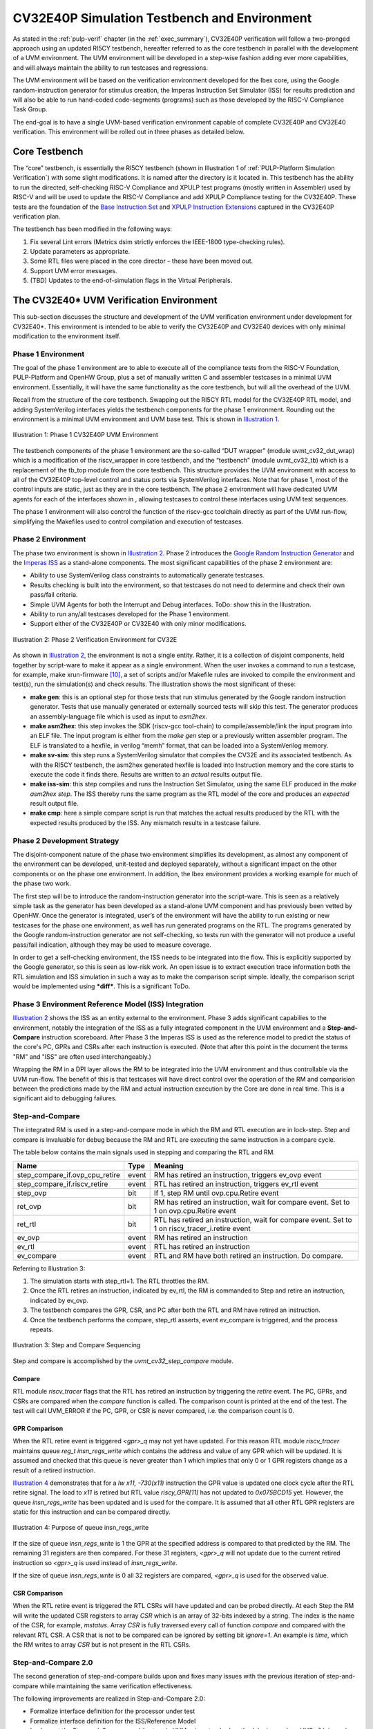 ..
   Copyright (c) 2020 OpenHW Group
   
   Licensed under the Solderpad Hardware Licence, Version 2.0 (the "License");
   you may not use this file except in compliance with the License.
   You may obtain a copy of the License at
  
   https://solderpad.org/licenses/
  
   Unless required by applicable law or agreed to in writing, software
   distributed under the License is distributed on an "AS IS" BASIS,
   WITHOUT WARRANTIES OR CONDITIONS OF ANY KIND, either express or implied.
   See the License for the specific language governing permissions and
   limitations under the License.
  
   SPDX-License-Identifier: Apache-2.0 WITH SHL-2.0


.. _cv32_env:

CV32E40P Simulation Testbench and Environment
=============================================

As stated in the :ref:`pulp-verif` chapter (in the :ref:`exec_summary`),
CV32E40P verification will
follow a two-pronged approach using an updated RI5CY testbench,
hereafter referred to as the core testbench in parallel with the
development of a UVM environment. The UVM environment will be developed
in a step-wise fashion adding ever more capabilities, and will always
maintain the ability to run testcases and regressions.

The UVM environment will be based on the verification environment
developed for the Ibex core, using the Google random-instruction
generator for stimulus creation, the Imperas Instruction Set Simulator
(ISS) for results prediction and will also be able to run hand-coded
code-segments (programs) such as those developed by the RISC-V Compliance Task
Group.

The end-goal is to have a single UVM-based verification environment
capable of complete CV32E40P and CV32E40 verification. This environment
will be rolled out in three phases as detailed below.

Core Testbench
--------------

The “core” testbench, is essentially the RI5CY testbench
(shown in Illustration 1 of :ref:`PULP-Platform Simulation Verification`) with some
slight modifications. It is named after the directory is it located in. This
testbench has the ability to run the directed, self-checking RISC-V Compliance
and XPULP test programs (mostly written in Assembler) used by RISC-V and will
be used to update the RISC-V Compliance and add XPULP Compliance testing for
the CV32E40P.  These tests are the foundation of the `Base Instruction
Set <https://github.com/openhwgroup/core-v-docs/tree/master/verif/CV32E40P/VerificationPlan/base_instruction_set>`__
and `XPULP Instruction
Extensions <https://github.com/openhwgroup/core-v-docs/tree/master/verif/CV32E40P/VerificationPlan/xpulp_instruction_extensions>`__
captured in the CV32E40P verification plan.

The testbench has been modified in the following ways:

1. Fix several Lint errors (Metrics dsim strictly enforces the IEEE-1800
   type-checking rules).
2. Update parameters as appropriate.
3. Some RTL files were placed in the core director – these have been
   moved out.
4. Support UVM error messages.
5. (TBD) Updates to the end-of-simulation flags in the Virtual
   Peripherals.

The CV32E40\* UVM Verification Environment
------------------------------------------

This sub-section discusses the structure and development of the UVM
verification environment under development for CV32E40\*. This
environment is intended to be able to verify the CV32E40P and CV32E40
devices with only minimal modification to the environment itself.

Phase 1 Environment
~~~~~~~~~~~~~~~~~~~

The goal of the phase 1 environment are to able to execute all of the
compliance tests from the RISC-V Foundation, PULP-Platform and OpenHW
Group, plus a set of manually written C and assembler testcases in a
minimal UVM environment. Essentially, it will have the same
functionality as the core testbench, but will all the overhead of the
UVM.

Recall from the structure of the core testbench. Swapping out the RI5CY
RTL model for the CV32E40P RTL model, and adding SystemVerilog
interfaces yields the testbench components for the phase 1 environment.
Rounding out the environment is a minimal UVM environment and UVM base
test. This is shown in `Illustration 1`_.

.. figure:: ../images/CV32E_VE_phase1.png
   :name: Illustration 1
   :align: center
   :alt: 

   Illustration 1: Phase 1 CV32E40P UVM Environment

The testbench components of the phase 1 environment are the so-called
“DUT wrapper” (module uvmt\_cv32\_dut\_wrap) which is a modification of
the riscv\_wrapper in core testbench, and the “testbench” (module
uvmt\_cv32\_tb) which is a replacement of the tb\_top module from the
core testbench. This structure provides the UVM environment with access
to all of the CV32E40P top-level control and status ports via
SystemVerilog interfaces. Note that for phase 1, most of the control
inputs are static, just as they are in the core testbench. The phase 2
environment will have dedicated UVM agents for each of the interfaces
shown in , allowing testcases to control these interfaces using UVM test
sequences.

The phase 1 environment will also control the function of the riscv-gcc
toolchain directly as part of the UVM run-flow, simplifying the
Makefiles used to control compilation and execution of testcases.

Phase 2 Environment
~~~~~~~~~~~~~~~~~~~

The phase two environment is shown in `Illustration 2`_. Phase 2 introduces the `Google
Random Instruction Generator <https://github.com/google/riscv-dv>`__ and
the `Imperas
ISS <http://www.imperas.com/articles/imperas-empowers-riscv-community-with-riscvovpsim>`__
as a stand-alone components. The most significant capabilities of the
phase 2 environment are:

-  Ability to use SystemVerilog class constraints to automatically
   generate testcases.
-  Results checking is built into the environment, so that testcases do
   not need to determine and check their own pass/fail criteria.
-  Simple UVM Agents for both the Interrupt and Debug interfaces. ToDo:
   show this in the Illustration.
-  Ability to run any/all testcases developed for the Phase 1
   environment.
-  Support either of the CV32E40P or CV32E40 with only minor
   modifications.

.. figure:: ../images/CV32E_VE_phase2.png
   :name: Illustration 2
   :align: center
   :alt: 

   Illustration 2: Phase 2 Verification Environment for CV32E

As shown in `Illustration 2`_, the environment is not a single entity.
Rather, it is a collection of disjoint components, held together by
script-ware to make it appear as a single environment. When the user
invokes a command to run a testcase, for example, make
xrun-firmware [10]_, a set of scripts and/or Makefile rules are
invoked to compile the environment and test(s), run the simulation(s)
and check results. The illustration shows the most
significant of these:

-  **make gen**: this is an optional step for those tests that run
   stimulus generated by the Google random instruction generator. Tests
   that use manually generated or externally sourced tests will skip
   this test. The generator produces an assembly-language file which is
   used as input to *asm2hex*.
-  **make asm2hex**: this step invokes the SDK (riscv-gcc
   tool-chain) to compile/assemble/link the input program into an ELF
   file. The input program is either from the *make gen* step
   or a previously written assembler program. The ELF is translated
   to a hexfile, in verilog “memh” format, that can be loaded into a
   SystemVerilog memory.
-  **make sv-sim**: this step runs a SystemVerilog simulator that
   compiles the CV32E and its associated testbench. As with the RI5CY
   testbench, the asm2hex generated hexfile is loaded into Instruction
   memory and the core starts to execute the code it finds there.
   Results are written to an *actual* results output file.
-  **make iss-sim**: this step compiles and runs the
   Instruction Set Simulator, using the same ELF
   produced in the *make asm2hex step*. The ISS thereby runs
   the same program as the RTL model of the core and produces an
   *expected* result output file.
-  **make cmp**: here a simple compare script is run that
   matches the actual results produced by the RTL with the expected
   results produced by the ISS. Any mismatch results in a testcase
   failure.

Phase 2 Development Strategy
~~~~~~~~~~~~~~~~~~~~~~~~~~~~

The disjoint-component nature of the phase two environment simplifies
its development, as almost any component of the environment can be
developed, unit-tested and deployed separately, without a significant
impact on the other components or on the phase one environment. In
addition, the Ibex environment provides a working example for much of
the phase two work.

The first step will be to introduce the random-instruction generator
into the script-ware. This is seen as a relatively simple task as the
generator has been developed as a stand-alone UVM component and has
previously been vetted by OpenHW. Once the generator is integrated,
user’s of the environment will have the ability to run existing or new
testcases for the phase one environment, as well has run generated
programs on the RTL. The programs generated by the Google
random-instruction generator are not self-checking, so tests run with
the generator will not produce a useful pass/fail indication, although
they may be used to measure coverage.

In order to get a self-checking environment, the ISS needs to be
integrated into the flow. This is explicitly supported by the Google
generator, so this is seen as low-risk work. An open issue is to extract
execution trace information both the RTL simulation and ISS simulation
in such a way as to make the comparison script simple. Ideally, the
comparison script would be implemented using ***diff***. This is a
significant ToDo.

Phase 3 Environment Reference Model (ISS) Integration
~~~~~~~~~~~~~~~~~~~~~~~~~~~~~~~~~~~~~~~~~~~~~~~~~~~~~

`Illustration 2`_ shows the ISS as an entity external to the environment. Phase
3 adds significant capabilies to the environment, notably the integration
of the ISS as a fully integrated component in the UVM environment and a
**Step-and-Compare** instruction scoreboard. After Phase 3 the Imperas ISS is
used as the reference model to predict the status of the core's PC, GPRs and
CSRs after each instruction is executed.  (Note that after this point in the
document the terms "RM" and "ISS" are often used interchangeably.)

Wrapping the RM in a DPI layer allows the RM to be integrated
into the UVM environment and thus controllable via the UVM run-flow.  The
benefit of this is that testcases will have direct control over the operation
of the RM and comparision between the predictions made by the RM and actual
instruction execution by the Core are done in real time.  This is a significant
aid to debugging failures.

Step-and-Compare
~~~~~~~~~~~~~~~~

The integrated RM is used in a step-and-compare mode in which the RM and
RTL execution are in lock-step.  Step and compare is invaluable for debug
because the RM and RTL are executing the same instruction in a compare cycle.

The table below contains the main signals used in stepping and comparing the RTL and RM. 

+--------------------------------+----------+------------------------------------------------------------+
|  Name                          | Type     |    Meaning                                                 |
+================================+==========+============================================================+
| step_compare_if.ovp_cpu_retire | event    | RM has retired an instruction, triggers ev_ovp event       |
+--------------------------------+----------+------------------------------------------------------------+
| step_compare_if.riscv_retire   | event    | RTL has retired an instruction, triggers ev_rtl event      |
+--------------------------------+----------+------------------------------------------------------------+
| step_ovp     	                 | bit      | If 1, step RM until ovp.cpu.Retire event                   |
+--------------------------------+----------+------------------------------------------------------------+
| ret_ovp	                 | bit	    | RM has retired an instruction, wait for compare event.     |
|                                |          | Set to 1 on ovp.cpu.Retire event                           |
+--------------------------------+----------+------------------------------------------------------------+
| ret_rtl	                 | bit	    | RTL has retired an instruction, wait for compare event.    |
|                                |          | Set to 1 on riscv_tracer_i.retire event                    |
+--------------------------------+----------+------------------------------------------------------------+
| ev_ovp	                 | event    | RM has retired an instruction                              |
+--------------------------------+----------+------------------------------------------------------------+
| ev_rtl	                 | event    | RTL has retired an instruction                             |
+--------------------------------+----------+------------------------------------------------------------+
| ev_compare	                 | event    | RTL and RM have both retired an instruction.  Do compare.  |
+--------------------------------+----------+------------------------------------------------------------+

Referring to Illustration 3:

1. The simulation starts with step_rtl=1.  The RTL throttles the RM.
2. Once the RTL retires an instruction, indicated by ev_rtl, the RM is commanded to Step and retire an instruction, indicated by ev_ovp.
3. The testbench compares the GPR, CSR, and PC after both the RTL and RM have retired an instruction.
4. Once the testbench performs the compare, step_rtl asserts, event ev_compare is triggered, and the process repeats.


.. figure:: ../images/step_compare_sequence1.png
   :name: Step_and_Compare
   :align: center

   Illustration 3: Step and Compare Sequencing

Step and compare is accomplished by the *uvmt_cv32_step_compare* module.

Compare
_______

RTL module *riscv_tracer* flags that the RTL has retired an instruction by
triggering the *retire* event.  The PC, GPRs, and CSRs are compared when the
*compare* function is called. The comparison count is printed at the end of
the test. The test will call UVM_ERROR if the PC, GPR, or CSR is never compared,
i.e. the comparison count is 0.  

GPR Comparison
______________

When the RTL retire event is triggered *<gpr>_q* may not yet have updated. For
this reason RTL module *riscv_tracer* maintains queue *reg_t insn_regs_write*
which contains the address and value of any GPR which will be updated. It is
assumed and checked that this queue is never greater than 1 which implies that
only 0 or 1 GPR registers change as a result of a retired instruction. 

`Illustration 4`_ demonstrates that for a *lw x11, -730(x11)* instruction the GPR value 
is updated one clock cycle after the RTL retire signal. The load to *x11* is retired but 
RTL value *riscy_GPR[11]* has not updated to *0x075BCD15* yet. However, the queue *insn_regs_write* 
has been updated and is used for the compare. It is assumed that all other RTL GPR 
registers are static for this instruction and can be compared directly.  
 
.. figure:: ../images/insn_regs_write_queue.png
   :name: Illustration 4
   :align: center

   Illustration 4: Purpose of queue insn_regs_write

If the size of queue *insn_regs_write* is 1 the GPR at the specified address is
compared to that predicted by the RM.  The remaining 31 registers are then
compared. For these 31 registers, *<gpr>_q* will not update due to the current
retired instruction so *<gpr>_q* is used instead of *insn_regs_write*.

If the size of queue *insn_regs_write* is 0 all 32 registers are compared,
*<gpr>_q* is used for the observed value. 



CSR Comparison
______________

When the RTL retire event is triggered the RTL CSRs will have updated and can
be probed directly. At each Step the RM will write the updated CSR registers to
array *CSR* which is an array of 32-bits indexed by a string. The index is the
name of the CSR, for example, *mstatus*. Array *CSR* is fully traversed every
call of function *compare* and compared with the relevant RTL CSR. A CSR that
is not to be compared can be ignored by setting bit *ignore=1*.  An example is
*time*, which the RM writes to array *CSR* but is not present in the RTL CSRs.

Step-and-Compare 2.0
~~~~~~~~~~~~~~~~~~~~~

The second generation of step-and-compare builds upon and fixes many issues with the
previous iteration of step-and-compare while maintaining the same verification effectiveness.

| The following improvements are realized in Step-and-Compare 2.0:

- Formalize interface definition for the processor under test
- Formalize interface definition for the ISS/Reference Model
- Implement the Step-and-Compare architecture in UVM using standard methodologies such as UVCs (Universal Verification Components) when applicable.
- Encapsulate data collection and movement throughout the testbench as transactions
- Provide standard logging mechansims for Step-And-Compare to facilitate easy debug and triage


RVFI
____

The monitoring of processor activity was enabled by the *tracer* in the cv32e40p.  
The tracer was a SystemVerilog bound to the cv32e40p RTL that monitored all
processor activities such as GPR, PC and CSR state.  However the tracer interface was 
difficult to maintain and implemented an unspecified interface, requiring customized
frequent changes in the Step-and-Compare implementation.

For future Step-and-Compare implementations, the RISC-V Formal Interface (RVFI) will be
adapted to implement the processor monitor for the solution.  In general the RVFI will follow 
its standard but may be adapted for extra requirements introduced by its usage in Step-and-Compare. 
All attempts will be made to ensure backwards-compabitibility to the initial RVFI specification.

'The existing RVFI specification can be found here: <https://github.com/SymbioticEDA/riscv-formal/blob/master/docs/rvfi.md>'_
Any extensions to the RVFI will be described in this Verification Strategy document.

The RVFI consists of 2 major components.  First, the processor itself must implement an RVFI SystemVerilog module
that can be bound (using SystemVerilog bind) or another unobtrusive integration into the processor itself.  
The RVFI module presents a wired interface of the following signals.  Note that the entire signal set
may be replicated if the processor support retiring multiple instructions on the same clock cycle.

.. note::

   The table below indicates RVFI signals which are not currently explicitly used in the RVFI/RVVI.  
   However note that all RVFI signals are monitored and collected into sequence items for usage in logging and analysis port subscribers.

+----------------+-----------------------------------------------------------------------------------------+
| Signal         | Description                                                                             |
+================+=========================================================================================+
| rvfi_valid     | Signals that the rest of the bus is valid                                               |
+----------------+-----------------------------------------------------------------------------------------+
| rvfi_order     | Monotonically increasing value which represents instruction ordering.  Can be used with |
|                | multiple retirment instruction interfaces to re-order instructions (if needed)          | 
+----------------+-----------------------------------------------------------------------------------------+
| rvfi_insn      | The instruction word that was retired.  This should represent the ISA instruction       |
|                | directly.  For example if this is a C instruction it should be the 16-bit instruction   |
|                | word and not the uncompressed ILEN-bit word.                                            |
+----------------+-----------------------------------------------------------------------------------------+
| rvfi_intr      | Indicates that the current instruction is the first of a trap handler.   This could map |
|                | an interrupt, exception, or debug handler                                               |
+----------------+-----------------------------------------------------------------------------------------+
| rvfi_trap      | Indicates that an instruction will cause an exception such as a misaligned read or      |
|                | write (if not supported), a jump to a misaligned address (if not supported) or an       |
|                | illegal instruction.                                                                    |
+----------------+-----------------------------------------------------------------------------------------+
| rvfi_halt      | Indicates that an instruction is last before instruction execution halt.                |
|                | an interrupt, exception, or debug handler.                                              |
|                | *Not currently used in RVFI/RVVI checkers*                                              |
+----------------+-----------------------------------------------------------------------------------------+
| rvfi_dbg       | Indicates that an instruction is the first instruciton of a debug handler.              |
+----------------+-----------------------------------------------------------------------------------------+
| rvfi_mode      | Indicates the processor mode for this instruction (0-U, 1-S, 2-Reserved, 3-M)           |
+----------------+-----------------------------------------------------------------------------------------+
| rvfi_ixl       | Indicate the current XL setting of the prvilege mode.                                   |
|                | *Not currently used in RVFI/RVVI checkers*                                              |
+----------------+-----------------------------------------------------------------------------------------+
| rvfi_pc_rdata  | The PC for the currently executed instruction                                           |
+----------------+-----------------------------------------------------------------------------------------+
| rvfi_pc_wdata  | The expected PC for the next executed instruction, not taking into account interrupts,  |
|                | exceptions, or debug entry                                                              |
+----------------+-----------------------------------------------------------------------------------------+
| rvfi_rs1_addr  | The first source register address for the instruction.  Set to zero if rs1 is not valid |
|                | for the instruction opcode.                                                             |
|                | *Not currently used in RVFI/RVVI checkers*                                              |
+----------------+-----------------------------------------------------------------------------------------+
| rvfi_rs1_rdata | The first source register operand register read data                                    |
|                | *Not currently used in RVFI/RVVI checkers*                                              |
+----------------+-----------------------------------------------------------------------------------------+
| rvfi_rs2_addr  | The second source register address for the instruction.  Set to zero if rs1 is not valid|
|                | for the instruction opcode.                                                             |
|                | *Not currently used in RVFI/RVVI checkers*                                              |
+----------------+-----------------------------------------------------------------------------------------+
| rvfi_rs2_rdata | The second source register operand register read data                                   |
|                | *Not currently used in RVFI/RVVI checkers*                                              |
+----------------+-----------------------------------------------------------------------------------------+
| rvfi_rd1_addr  | The destination register address for the instruction.  Set to zero if rd1 is not valid  |
|                | for the instruction opcode.                                                             |
+----------------+-----------------------------------------------------------------------------------------+
| rvfi_rd1_wdata | The destination register operand register write data                                    |
+----------------+-----------------------------------------------------------------------------------------+
| rvfi_mem_addr  | The memory address accessed for the instruction                                         |
|                | *Not currently used in RVFI/RVVI checkers*                                              |
+----------------+-----------------------------------------------------------------------------------------+
| rvfi_mem_rmask | Signals enabled bits in the memory read data                                            |
|                | *Not currently used in RVFI/RVVI checkers*                                              |
+----------------+-----------------------------------------------------------------------------------------+
| rvfi_mem_wmask | Signals enabled bits in the memory write data                                           |
|                | *Not currently used in RVFI/RVVI checkers*                                              |
+----------------+-----------------------------------------------------------------------------------------+
| rvfi_mem_rdata | Memory read data for this instruction.  Valid bits indicated by *rvfi_mem_rmask*        |
|                | *Not currently used in RVFI/RVVI checkers*                                              |
+----------------+-----------------------------------------------------------------------------------------+
| rvfi_mem_wdata | Memory write data for this instruction.  Valid bits indicated by *rvfi_mem_wmask*       |
|                | *Not currently used in RVFI/RVVI checkers*                                              |
+----------------+-----------------------------------------------------------------------------------------+

CSR Interfaces
^^^^^^^^^^^^^^

Each CSR implemented for a processor will have a CSR *bus*.  Each CSR bus will consist of the following signals. 
Note that the CSR bus is valid based on *rvfi_valid*.  In other words it is valid with the rest of the RVFI interface.  
The <csr> in the following table should be replaced with the CSR name (e.g. *rvfi_csr_mstatus_mask*)

+--------------------------+-----------------------------------------------------------------------------------------+
| Signal                   | Description                                                                             |
+==========================+=========================================================================================+
| rvfi_csr_<csr>_rmask     | Signals bits of the CSR that are valid at the beginning of instruction execution        |
+--------------------------+-----------------------------------------------------------------------------------------+
| rvfi_csr_<csr>_wmask     | Signals bits of the CSR updated during the execution of this instruction                |
+--------------------------+-----------------------------------------------------------------------------------------+
| rvfi_csr_<csr>_rdata     | The state of the CSR before the instruction is executed.                                |
+--------------------------+-----------------------------------------------------------------------------------------+
| rvfi_csr_<csr>_wdata     | The state of the CSR after the instruction is executed.   Only bits enabled by          |
|                          | *rvfi_csr_<csr>_wmask* are valid.  For any bits not enabled, the value of the CSR       |
|                          | for this instruction should use *rvfi_csr_<csr>_rdata*                                  |
+--------------------------+-----------------------------------------------------------------------------------------+


RVFI Agent
^^^^^^^^^^

The RVFI Agent is a passive agent that continuously monitors the connected RVFI interfaces, publishes full RVFI 
transactions on its analysis port, and logs the RVFI interface.

Each RVFI agent instance is parameterizable for ILEN and XLEN depending on the core being tested.  Note that because of this, all 
object creation, uvm_config_db access and other general UVM calls must use proper parameterization to avoid 
difficult-to-debug compiler and elaborator errors.

The configuration object for the RVFI agent requires 2 settings.  (This does not include standard log and monitor disables.)

+--------------------------+--------------------+------------------------------------------------------------------------+
| Variable                 | Type               | Description                                                            |
+==========================+====================+========================================================================+
| nret                     | rand int unsigned  | Constrain to match the number of parallel instruction retirements      |
|                          |                    | possible for the processor tested.  The Agent will expect *nret*       |
|                          |                    | number of virtual interfaces to be configured for this instance        |
+--------------------------+--------------------+------------------------------------------------------------------------+
| csrs                     | string[$]          | Add all supported csrs to this queue by name.  The agent will expect   |
|                          |                    | *nret* number of RVFI CSR virtual interfaces named for each configured |
|                          |                    | CSR in the queue.                                                      |
+--------------------------+--------------------+------------------------------------------------------------------------+

RVFI Monitor
^^^^^^^^^^^^

The RVFI monitor is a simple UVM component that checks a configured RVFI interface each clock cycle for *rvfi_valid*.  In an 
agent instance there are *nret* RVFI monitors instantiated, each checking one RVFI virtual interface and one *set* of
RVFI CSR virtual interfaces.

When the *rvfi_valid* is detected, the monitor simply samples all RVFI signals and packs them into an RVFI sequence item object.
Each RVFI CSR virtual interface will also be sampled into a sequence item object which is attached to the instruction sequence item 
via a queue.

To facilitate asynchronous event simulation with step-and-compare, the RVFI monitor does include some logic to further 
determine whether the instruction represets an external debug entry request or an external interrupt.  This information is encoded 
into the sequence item

Once the sequence item is complete, it is broadcast to the rest of the testbench via its analysis.  For debug via logs, a 
transaction log monitor is implemented which logs all RVFI transactions in single line to the following file: 
*uvm_test_top.env.rvfi_agent.trn.log*

The following is a snippet from the log transaction file::

     0.000 ns: RVFI  Order       PC    Instr M rs1 rs1_data rs2 rs2_data  rd  rd_data mem_op mem_addr mem_data   
   138.000 ns: RVFI      1 00000080 0000d197 M x 1 00000000 x 0 00000000 x 3 0000d080 N/A   
   149.000 ns: RVFI      2 00000084 53018193 M x 3 0000d080 x16 00000000 x 3 0000d5b0 N/A

RVVI
____
   
The RISC-V Verification Interface provides a consistent interface to monitor and control a RISC-V Reference Model.  
The reference model often incorporates a instruction set simulator.  The RVVI provides an implementation of a monitor
to collect and report state of the reference model for checking.  It provides an interface to the RVFI to be instructed
of instruction retirements and other asynchronous events to properly control the reference model.

Note that the RVVI itself does not attmept to verify processor functionality.  That testbench functionality should be 
handled by the processor UVM environment.  The RVVI simply provides *control* and *monitoring* for a Reference 
Model in a CORE-V testbench.

RVVI Control Interface
^^^^^^^^^^^^^^^^^^^^^^

The RVVI control interface is used to control the reference model.  The reference model is typically a software implementation
of the processor under test that focuses on ISA-level functionality.  The step-and-compare methodology (and therefore the RVVI)
assume that the reference supports a resolution of a single instruction.  In other words, the reference model can execute a single 
instruction and stop and wait for further instruction.

The following represents the RVVI interface:

+----------------+----------------+------------------------------------------------------------------------+
| Signal         | Type           | Description                                                            |
+================+================+========================================================================+
| stepi          | task           | Called to instruct the reference model to step a single instruction    |
+----------------+----------------+------------------------------------------------------------------------+
| notify         | event          | Signals that a command was issued on the control interface             | 
|                |                | *Not currently used in RVFI/RVVI checkers*                             |
+----------------+----------------+------------------------------------------------------------------------+
| cmd            | enum           | Indicates the state of the reference model (STEP, IDLE, etc.).  Can    |
|                |                | be useful (in waves) to indicate state of the reference model          |
|                |                | *Not currently used in RVFI/RVVI checkers*                             |
+----------------+----------------+------------------------------------------------------------------------+

.. note::
   The control interface (or a similar new interface) will be updated to incorporate more signaling required 
   for the reference model.  These signals include asynchronous event detection.  For example a reference model
   normally has no indication that an external interrupt is causing the processor-under-test to vector to 
   an interrupt handler without this signaling.  The current solution reuses vendor-specific interrupt signaling
   but this will be formalized into RVVI in a soon-to-be-released update.   


RVVI State Interface
^^^^^^^^^^^^^^^^^^^^

The RVVI state interface is used to monitor the execution of the reference model.  The following signals comprise the 
interface:

+----------------+-----------------------+-----------------------------------------------------------------+
| Signal         | Type                  | Description                                                     |
+================+=======================+=================================================================+
| notify         | event                 | Indicates that the reference model has completed an             |
|                |                       | operation. After trigging on this event, all other fields of    |
|                |                       | the state interface are valid                                   |
+----------------+-----------------------+-----------------------------------------------------------------+
| valid          | bit                   | Indicates that the notify event triggered on a valid            |
|                |                       | instruction retirment                                           |
+----------------+-----------------------+-----------------------------------------------------------------+
| intr           | bit                   | Indicates that the notify event triggered on an                 |
|                |                       | instruction retirement that entered an interrupt handler        |
+----------------+-----------------------+-----------------------------------------------------------------+
| trap           | bit                   | Indicates that the notify event triggered on an                 |
|                |                       | instruction retirement that entered an exception handler        |
+----------------+-----------------------+-----------------------------------------------------------------+
| halt           | bit                   | Indicates that the notify event triggered on an                 |
|                |                       | instruction retirement that entered a debug handler             |
+----------------+-----------------------+-----------------------------------------------------------------+
| insn           | bit[ILEN-1:0]         | For valid instructions, the instruction word just retired.      |
|                |                       | This should always be the ISA instruction word as read on the   |
|                |                       | instruction interface.                                          |
+----------------+-----------------------+-----------------------------------------------------------------+
| order          | bit[XLEN-1:0]         | An integer that increments for each retired instruction         |
+----------------+-----------------------+-----------------------------------------------------------------+
| isize          | bit[2:0]              | The number of bytes in the *insn* word.  For example, this      |
|                |                       | should be set to 2 for C-extension (compressed) instructions    |
+----------------+-----------------------+-----------------------------------------------------------------+
| ixl            | bit[1:0]              | Current XLEN for the retired instruction                        |
+----------------+-----------------------+-----------------------------------------------------------------+
| mode           | bit[1:0]              | Privilege mode for the retired instruction                      |
+----------------+-----------------------+-----------------------------------------------------------------+
| pc             | bit[XLEN-1:0]         | PC for the currently retired instruction                        |
+----------------+-----------------------+-----------------------------------------------------------------+
| pcnext         | bit[XLEN-1:0]         | Expected PC for the next instruction, not considering           |
|                |                       | interrupts, exceptions, nor debug                               |
+----------------+-----------------------+-----------------------------------------------------------------+
| x              | bit[XLEN-1:0][32]     | The values for all General Purpose Registers after instruction  |
|                |                       | retirement                                                      |
+----------------+-----------------------+-----------------------------------------------------------------+
| csr            | bit[XLEN-1:0][string] | Values for all CSRs after instruction retirement                |
+----------------+-----------------------+-----------------------------------------------------------------+
| decode         | string                | Assembly for the retired instruction for debug                  |
|                |                       | *Not currently used in RVFI/RVVI checkers*                      |
+----------------+-----------------------+-----------------------------------------------------------------+

RVVI Agent
^^^^^^^^^^

The RVVI functionality is implemented in a single RVVI agent which controls and samples a single
reference model instance in a testbench.  The RVVI agent is typically an active agent, but should be 
configurable to be purely passive (for execution without the reference model as required, even though
this mode should be avoided in most tests.)

.. note::
   
   The RVVI Agent is intended to be targeted to multiple reference model implementations.  Those 
   implementations may well require additional considerations (e.g. sequences, configuration).  It is 
   expected that the testbench implementer will derive from the RVVI agent as necessary to implement
   reference-model-specific functionality.  The description  in this document will focus on common functionality 
   provided in the RVVI agent in core-v-verif.

The RVVI agent does not generally require specific configuration beyond typical virtual interface 
configuration and enabling logging.  There should be virtual interface configuration of the control
and state interfaces from the SystemVerilog testbench.  As mentioned above the RVVI agent is typically 
active, which implies that the control interface is active (via the RVVI driver) to actively control
the reference model connected through the control virtual interface.  This can be switched to passive to 
disable the driver.

RVVI State Monitor
^^^^^^^^^^^^^^^^^^

The RVVI agent implements a monitor which continuously observes the state interface to report any activity from
the reference model.  The state monitor simply waits for the *notify* event from the state interface to trigger,
then all signals from the interface are sampled, added to a rvvi state sequence item and broadcast
to an analysis port.

There is also a state log monitor that logs all RVVI state activity to: 

*uvm_test_top.env.rvvi_agent.trn.log*

The following is a snippet from the log transaction file::

     0.000 ns: RVVI  Order       PC    Instr M  rd  rd_data
   147.000 ns: RVVI      1 00000080 0000d197 U x 3 0000d080
   159.000 ns: RVVI      2 00000084 53018193 U x 3 0000d5b0
   171.000 ns: RVVI      3 00000088 00400117 U x 2 00400088

When visually debugging the RVVI state interface it is important to recall the 0-time nature of the *notify* 
signal with respect to the rest of the bus.  The signal values *after notify* should be read to understand
the field values at the time of the *notify* event.  In the example below the *valid*, *order*, *pc*, and *pcnext*
values are updated coincident to the cursor at the notify event and will be recorded as 1, 1, 0x80 and 0x84 
respectively.

.. figure:: ../images/rvvi_state.png
   :name: Illustration 5
   :align: center
   :alt: 

   Illustration 5: RVVI State Instruction Example

RVVI Driver
^^^^^^^^^^^

The RVVI contains an active driver component which actually controls the reference model via the 
control virtual interface that was configured to the RVVI agent instance.  The actual driver implementation will
be discussed below.

The important features that the RVVI driver must accomplish are to:

- Notify the reference model when normal program interruptions occur.  These are usually external interrupts or
  external debug requests, but the implementation could be extended to any external event.
- Step the reference model at the right time (i.e. after the RVFI completes an instruction)

The RVVI driver is implemented as a reactive slave.  This differs from an active master where the user's test would
typically create and send sequence tiems to the driver.  In this case, the RVVI driver is "driven" with sequence items
that are created when the RVFI Monitor broadcasts a sequence itemm to its analysis port.  The sequencer for RVVI 
implements an *analysis_export* that can receive RVFI instruction sequence items.  

Thus when using the RVVI control driver the implmenter must connect the RVFI monitor analysis port to the 
sequencer's analysis_export.  Typically this higher-level connection would be handled in the processor's 
UVM environment as below::


   function void uvme_cv32e40x_env_c::connect_rvfi_rvvi();
      foreach (rvfi_agent.instr_mon_ap[i])
         rvfi_agent.instr_mon_ap[i].connect(rvvi_agent.sequencer.rvfi_instr_export);   
   endfunction : connect_rvfi_rvvi

Within the sequencer, the analsyis export simply pushes the RVFI sequence item to a queue in the sequencer::

   function void uvma_rvvi_sqr_c::write_rvfi_instr(uvma_rvfi_instr_seq_item_c#(ILEN,XLEN) rvfi_instr);      
      rvfi_instr_q.push_back(rvfi_instr);
   endfunction : write_rvfi_instr

The RVVI agent itself will start a sequence on the sequencer at time 0 of the simulation.  This sequence will run in 
perpetuity until the end of the simulation.  The sequence will continuously poll the *rvfi_instr_q* and issue 
rvvi control sequence items to the driver (to step the reference model for instance) as RVFI sequence items are received.

In the actual driver it may be necessary to *step* the reference model multiple times per transaction received if an 
external asychronous event is signaled in the RVFI sequence item.  See the Examples section for examples of this.

Core Scoreboard
_______________

With the RVFI and RVVI implemented, one can now create a scoreboard component that can verify processor operation as
individual instructions are executed.
The following diagram shows the full testbench environment for a RVFI/RVVI scoreboard.  

.. figure:: ../images/rvfi_rvvi_scoreboard.png
   :name: Illustration 6
   :align: center
   :alt: 

   Illustration 6: Step and Compare 2.0 Scoreboard with RVFI and RVVI Agents

The Core Scoreboard is implemented and considered part of the core environment (e.g. *cv32e40x_env_c*).  The scoreboard 
simply compares the sequence items received from the RVFI Monitor with the state received from the RVVI Monitor.  In most
embedded cores the instructions from each agent should arrive in order, however the scoreboard can work with multi-retirement
cores (i.e. nret > 1) by using the unique *order* field in both RVFI and RVVI transactions to determine proper ordering.

The scoreboard is configured based on the following fields in the environment's configuration object (e.g. *cv32e40x_cfg_c*).

+-------------------------------------+---------------+------------------------------+---------------------------------------------+
| Configuration class variable        | Default value | Simulation make control      | Description                                 |
+=====================================+===============+==============================+=============================================+
+ scoreboarding_enabled               | 1             | USE_ISS=<0|1>                | Disables entire scoreboard and all checks   |
+-------------------------------------+---------------+------------------------------+---------------------------------------------+
+ scoreboarding_disable_csr_check_all | 0             | Plusarg:                     | Disables checking of all CSR values in      |
+                                     |               | +disable_csr_chk_all         | scoreboard                                  |
+-------------------------------------+---------------+------------------------------+---------------------------------------------+
+ scoreboarding_disable_csr_check     | Empty hash.   | Plusarg:                     | Disables checking of specific CSR values in |
+                                     | Indexed by    | +disable_csr_chk=mip+mepc    | scoreboard                                  |
+                                     | CSR name      |                              |                                             |
+-------------------------------------+---------------+------------------------------+---------------------------------------------+

An individual test may *configure* the scoreboard within its *test.yaml* file.  Each of the above could be configured via the 
following::

   tests/programs/custom/hello-world/test.yaml

   name: hello-world
   uvm_test: uvmt_$(CV_CORE_LC)_firmware_test_c
   description: >
      Simple hello-world sanity test
   # This would disable the ISS (i.e. set scoreboarding_enabled = 0)
   iss: 0
   # This would disable all CSR checking
   disable_csr_chk_all: 1
   # This would disable CSR checks for mip, mepc, mcause
   disable_csr_chk: >
      mip
      mepc
      mcause

For each instruction the following is checked:

* PC of the retired instruction
* GPR state including any updated GPR from the retired instruction
* *order* field should be monotonically increasing (i.e. no skipped nor repeated *order* fields on either interface)
* *order* field should match from RVFI to RVVI
* CSR state as result of the instruction execution (i.e. CSR state at instruction retirement) should match

Examples
________

The following sections will give some examples to illustrate how instructions are checked in the scoreboard.  Note that
for all of these examples the RVVI wraps an Imperas RISCVOVPSim instance as the Reference Model.  Other reference model
implementations may slightly differ (when and if added in the future).

Instruction Check
^^^^^^^^^^^^^^^^^
The following waveform shows an instruction being successfully compared in the *hello-world* test.

.. figure:: ../images/rvfi_rvvi_instruction_check.png
   :name: Illustration 7
   :align: center
   :alt: 

   Illustration 7: Step and Compare 2.0 Scoreboard Instruction Check Example

The first event which start the instruction check cycle is the RVFI signalling that an instruction is complete by
asserting *rvfi_valid* (see the cursor location in waveform).  The RVFI Monitor will record all signals from the RVFI 
instruction, register, memory, and CSR interfaces into an RVFI sequence item as stated above.  

When the RVVI Sequencer receives this transaction, the perpetual sequence that steps the Reference Model will send an 
approrpriate sequence item to the RVVI Driver.  Note that this manifests on the waveforms by gating clocks to the 
DUT (i.e. RVFI).  This is a consequence of how the Imperas RISCVOVPSim works and may not apply to other reference models. 
The RVVI Control Interface will step the Reference Model for one instruction.

On the RVVI state interface, the *notify* event asynchonrously signals that the Reference Model has retired an instruction.  
The RVVI State Monitor will sample all relevant signals from the RVVI State Interface into a sequence item for broadcast
on its analysis port.  Since the Reference Model and the state interface signal asynchronously as soon as the Reference Model
completes, one should read waveform values *to the right* of the event.  In the simulation these values are updated before the *notify*
event such that the RVVI state monitor will pick up those new values.  This is slightly non-intuitive versus reading signals at 
a clock edge (where you would typically read *to the left* of the positive edge for synchronous logic).  

The Scoreboard upon receipt of the RVVI sequence item will then initiate a check (at the same simulation time as the *notify* event)
versus the first RVFI sequence item in its queue.  All fields will be checked, any errors reported and the sequence items then discarded.

CSR Check
^^^^^^^^^

.. note::
   
   CSR checks occur simultaneously with RVFI and RVVI sequence items in an instruction check as described abovce.  
   However they are presented in this separate section for clarification such that the specific CSR waveforms are highlighed.

The following waveform shows a CSR (mstatus) being check for an instruction in which it is being updated by the 
controller (from the *interrupt_test* test).

.. figure:: ../images/rvfi_rvvi_csr_check.png
   :name: Illustration 8
   :align: center
   :alt: 

   Illustration 8: Step and Compare 2.0 Scoreboard CSR Check Example

This example is a *mret* instruction retirement, which will update the *mstatus* register interrupt enables.  The RVFI 
initially signals *rvfi_valid* and as part of the instruction monitoring, the CSR masks and data for *mstatus* are 
recorded.  Note that since *rvfi_csr_mstatus_wmask* is set to 32'hffff_fffff, this designates that all bits of *mstatus*
are updated by the instruction and thus *rvfi_csr_mstatus_wdata* will contain the value of the CSR at instruction
retirement, which is 32'h0000_1888).  Note that the previous instruction has a write mask of 0, and thus the CSR value of
*mstatus* for the previous instruction on RVFI is 32'h0000_1080.

The RVVI state interface only shows the Reference Model's expected value of *mstatus* at instruction retirement.  This value
is contained in the associative array *csr* under the csr name (*csr["mstatus"]*).  This value is also 32'h0000_1888 so the CSR
will check properly at the notify event.


Interrupt Handler Check
^^^^^^^^^^^^^^^^^^^^^^^

On its own, the Reference Model cannot determine when interrupts to normal program flow occur, such as external interrupts or 
external debug requests.  The RVFI monitors and reports those events, and thus the RVVI can be used to *inform* the Reference
Model to interrupt normal program flow, maintaining processor state lock-step with the DUT.

The following example waveform shows entry into an interrupt handler due to external interrupt request assertion.

.. figure:: ../images/rvfi_rvvi_interrupt.png
   :name: Illustration 9
   :align: center
   :alt: 

   Illustration 9: Step and Compare 2.0 Scoreboard Interrupt Check Example

The example shows the very first instruction of an instruction handler.  In this case the RVFI signals a valid instruction
retirment with the *rvfi_intr* signal set.  From the RVFI specification *rvfi_intr* signals that this instruction is the
first instruction of any trap, which could be an exception (which the Reference Model can generally model without assistance)
or an interrupt handler due to external signaling which requires assistance.  To determine this, the RVVI control driver
for the OVPSim will use the *mcause* value reported by the RVFI instruction.  In this case the RVFI is reporting a value
of 0x8000_0003.  Since bit[31] is set, the trap is therefore an external interrupt.  

Now that the RVVI OVPSim driver knows that an external interrupt of 0x3 is signaled from RVFI, it will assert
*deferint* (active low) and *irq_i) on the RVVI IO interface.  Then it will step for an "instruction".  The Reference model
then is signaled that an interrupt is to be entered.  Note that due to the way OVPSim works, an extra step is required to
actually step into the interrupt handler to retire the first instruction of the handler.  Thus the RVFI and RVVI are re-synchronized.
The RVVI monitor uses the *rvvi_valid* signal in conjunction wit the *rvvi.csr["mcause"]* value to determine that the *notify*
event should be discarded for the *deferint* step.

.. note::

   If an exception (e.g. illegal instruction) handler were entered and *mcause[31]* is deasserted, then that instruction
   should be checked against an RVFI instruction.  (This may be better clarified via the *valid* signal on the RVVI state
   interface in the future).

Beyond Phase 3 Environment
~~~~~~~~~~~~~~~~~~~~~~~~~~

At the time of this writing (2020-04-21) there is a proposal to develop a
CV32E40P Subsystem, comprized of the Core, a Debug Module and Debug Transport
Module, plus a cross-bar which will allow for Debug Module and an external AHB
master to access instruction and data memory.  Details of this Subsystem can be
found in the Architecture Specification for the
'Open  Bus Interface <https://github.com/openhwgroup/core-v-docs/blob/master/cores/cv32e40p/OBI-v1.0.pdf>'_.

`Illustration 10`_ shows a simple (?) change to the **uvmt_cv32_tb** that allows
the testbench (and thereby the UVM enviroment) to switch between a Core-level
DUT and a Subsystem-level DUT.

Here, the memory model **mm_ram** has been moved from the dut_wrap module to
the testbench module.  The connection between the memory model and the dut_wrap
is via new SystemVerilog interfaces, **itcm** and **dtcm**.  These SystemVerilog
interfaces support both the Core-level instruction and data interfaces as well
as the OBI instruction and data interfaces.  This is possible because the OBI
standard is a super-set of the Core's interfaces.  Any difference in operation
between these interfaces is controlled at compile time [11]_.

.. figure:: ../images/MemoryModelTestbench.png
   :name: Illustration 10
   :align: center
   :alt: 

   Illustration 10: Moving Memory Model to the Testbench

In `Illustration 10`_ the **uvmt_cv32_dut_wrap** (or core wrapper) is replaced with
**uvmt_cv32_ss_wrap** (subsystem wrapper).  This subsystem wrapper has the same
SystemVerilog interfaces as the core wrapper and instantiates the CV32E40*
Subsystem directly.  For Core-level testing, the the OBI XBAR and DM_TOP modules
are replaced with "shell" modules at compile-time.  The XBAR shell is a pass-through
for the instruction and data buses to directly connect to
itcm_if and dtcm_if respectively.  Likewise, the DM is also replaced with a shell
that drives Hi-Z on its debug_req output, thereby allowing debug_req to be driven
directly from the dbg_if.  The DM shell drives the ready output on the DMI low to
ensure that the Debug Agent (in the UVM environment, not shown in the Illustration)
does not inadvertently attempt debug access via the DMI.  Instead, the Debug Agent
is configured to drive debug_req directly.

Testing the Subsystem involves no compile-time changes to the UVM environment
as it is able to use the same SystemVerilog interfaces.  The run-time configuration
is changed such that the Debug Agent drives Hi-Z on its debug_req ouput and all
accesses to the DM use the DMI signalling.   At compile-time the RTL for the
OBI XBAR and DM modules are instantiated.  The AHB master and slave interfaces
of the Subsystem (not shown in the Illustration) connect to their own SystemVerilog
interfaces which connect to AHB Agents in the UVM environment.  If the wrapper has
been compiled to instantiate just the Core, these AHB Agents are configured to
be inactive.

.. figure:: ../images/SubsystemWrapper.png
   :name: Illustration 11
   :align: center
   :alt: 

   Illustration 11: Subsystem Wrapper (compiled for Core-level verification)

File Structure and Organization
-------------------------------

ToDo

Naming Convention
~~~~~~~~~~~~~~~~~

Directory and File Structure
~~~~~~~~~~~~~~~~~~~~~~~~~~~~

Compiling the Environment
~~~~~~~~~~~~~~~~~~~~~~~~~


.. [10]
   See the README at
   https://github.com/openhwgroup/core-v-verif/tree/master/cv32/tests/core
   to see what this does. Note that the User Manual for the Verification
   Environment, which explains how to write and run testcases, will be
   maintained there, not in the
   `core-v-docs <https://github.com/openhwgroup/core-v-docs/tree/master/verif>`__\ project
   which is home for this document.

.. [11]
   The memory model is currently implemented as a SystemVerilog module.  Replacing
   this with a SystemVerilog class based implementation would allow for run-time
   control of the SystemVerilog interface operation.  This is a nice-to-have
   feature and is not, on its own, enough of a reason to re-code the memory model.


   